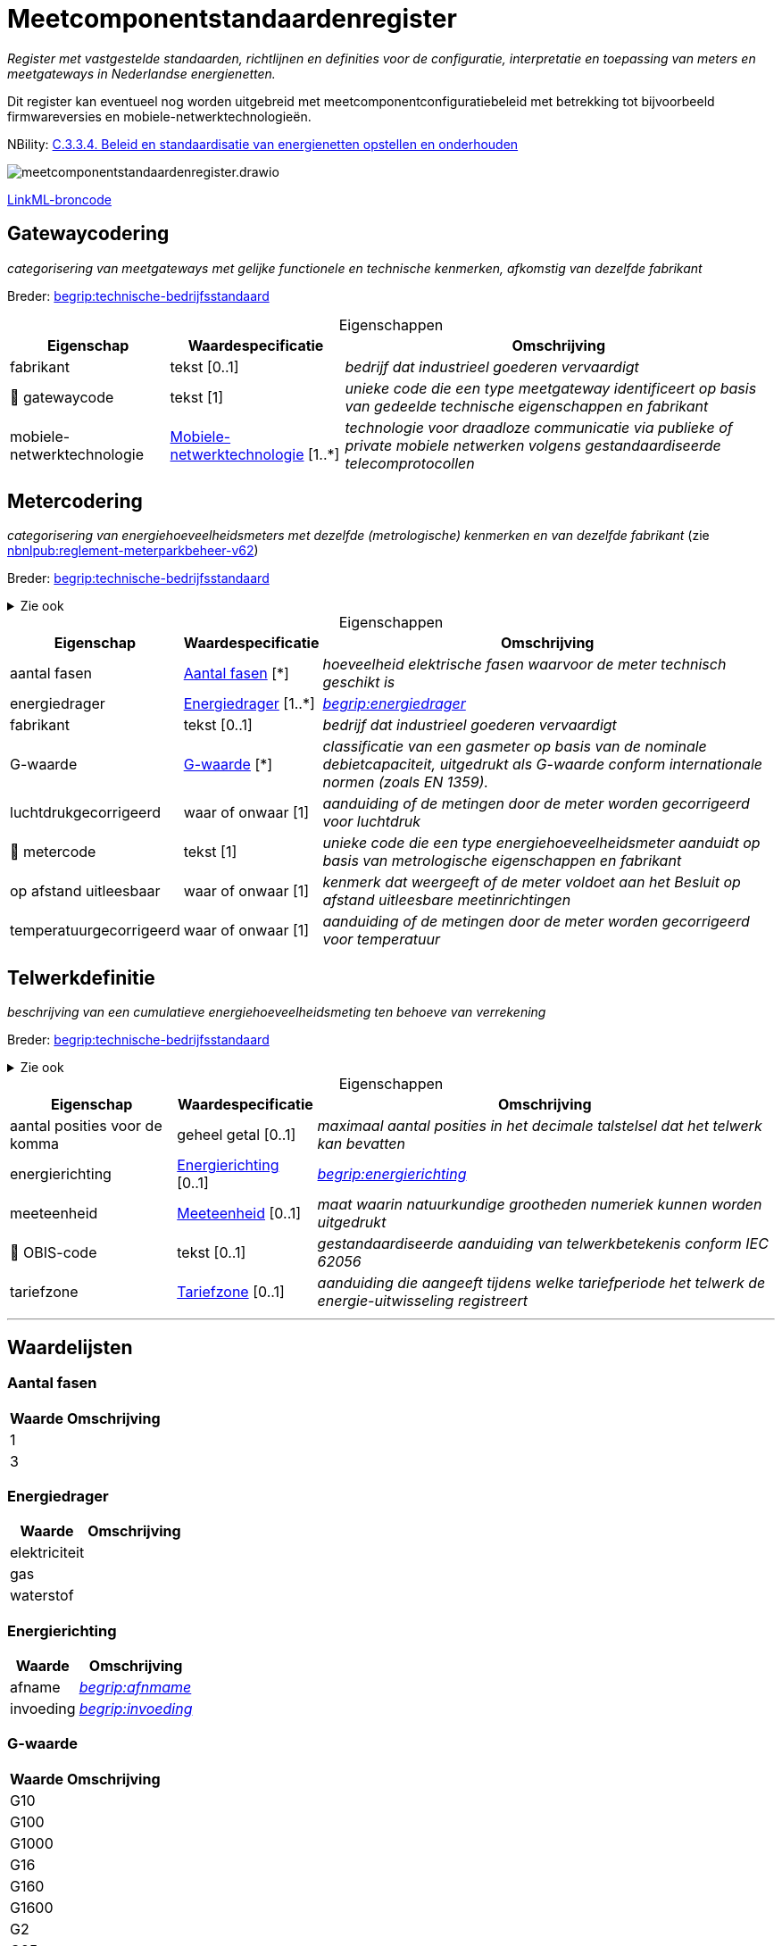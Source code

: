 = Meetcomponentstandaardenregister
:table-caption!:
:table-grid: rows
:parent: Meetcomponentstandaardenregister

_Register met vastgestelde standaarden, richtlijnen en definities voor de configuratie, interpretatie en toepassing van meters en meetgateways in Nederlandse energienetten._

Dit register kan eventueel nog worden uitgebreid met meetcomponentconfiguratiebeleid met betrekking tot bijvoorbeeld firmwareversies en mobiele-netwerktechnologieën.

NBility: https://nbility-model.github.io/NBility-business-capabilities-Archi/?view=id-8becf2d90261476faa9d53240e6cf2c8[C.3.3.4. Beleid en standaardisatie van energienetten opstellen en onderhouden]

image::meetcomponentstandaardenregister.drawio.svg[id=conceptual-model]

xref::attachment$meetcomponentstandaardenregister.linkml.yml[LinkML-broncode]




[[Gatewaycodering]]
== Gatewaycodering

_categorisering van meetgateways met gelijke functionele en technische kenmerken, afkomstig van dezelfde fabrikant_

Breder: https://begrippen.netbeheernederland.nl/energiesysteembeheer/nl/page/technische-bedrijfsstandaard[begrip:technische-bedrijfsstandaard]






.Eigenschappen
[%autowidth.stretch]
|===
| Eigenschap | Waardespecificatie | Omschrijving

| fabrikant
| tekst [0..1]
a| _bedrijf dat industrieel goederen vervaardigt_
| pass:[<span title="Maakt deel uit van de identificatie">🔑</span>&nbsp;]gatewaycode
| tekst [1]
a| _unieke code die een type meetgateway identificeert op basis van gedeelde technische eigenschappen en fabrikant_
| mobiele-netwerktechnologie
| <<local:Mobiele-netwerktechnologie,Mobiele-netwerktechnologie>> [1..*]
a| _technologie voor draadloze communicatie via publieke of private mobiele netwerken volgens gestandaardiseerde telecomprotocollen_

|===








[[Metercodering]]
== Metercodering

_categorisering van energiehoeveelheidsmeters met dezelfde (metrologische) kenmerken en van dezelfde fabrikant_ (zie https://www.netbeheernederland.nl/publicatie/reglement-meterparkbeheer-v62[nbnlpub:reglement-meterparkbeheer-v62])

Breder: https://begrippen.netbeheernederland.nl/energiesysteembeheer/nl/page/technische-bedrijfsstandaard[begrip:technische-bedrijfsstandaard]

.Zie ook
[%collapsible]
====
* https://wetten.overheid.nl/jci1.3:c:BWBR0037934&hoofdstuk=2&paragraaf=2.1&artikel=2.1.4&z=2025-01-01&g=2025-01-01[iceg:hoofdstuk=2&paragraaf=2.1&artikel=2.1.4&z=2025-01-01&g=2025-01-01]
====






.Eigenschappen
[%autowidth.stretch]
|===
| Eigenschap | Waardespecificatie | Omschrijving

| aantal fasen
| <<local:Aantal-fasen,Aantal fasen>> [*]
a| _hoeveelheid elektrische fasen waarvoor de meter technisch geschikt is_
| energiedrager
| <<local:Energiedrager,Energiedrager>> [1..*]
a| _https://begrippen.netbeheernederland.nl/energiesysteembeheer/nl/page/energiedrager[begrip:energiedrager]_
| fabrikant
| tekst [0..1]
a| _bedrijf dat industrieel goederen vervaardigt_
| G-waarde
| <<local:G-waarde,G-waarde>> [*]
a| _classificatie van een gasmeter op basis van de nominale debietcapaciteit, uitgedrukt als G-waarde conform internationale normen (zoals EN 1359)._
| luchtdrukgecorrigeerd
| waar of onwaar [1]
a| _aanduiding of de metingen door de meter worden gecorrigeerd voor luchtdruk_
| pass:[<span title="Maakt deel uit van de identificatie">🔑</span>&nbsp;]metercode
| tekst [1]
a| _unieke code die een type energiehoeveelheidsmeter aanduidt op basis van metrologische eigenschappen en fabrikant_
| op afstand uitleesbaar
| waar of onwaar [1]
a| _kenmerk dat weergeeft of de meter voldoet aan het Besluit op afstand uitleesbare meetinrichtingen_
| temperatuurgecorrigeerd
| waar of onwaar [1]
a| _aanduiding of de metingen door de meter worden gecorrigeerd voor temperatuur_

|===








[[Telwerkdefinitie]]
== Telwerkdefinitie

_beschrijving van een cumulatieve energiehoeveelheidsmeting ten behoeve van verrekening_

Breder: https://begrippen.netbeheernederland.nl/energiesysteembeheer/nl/page/technische-bedrijfsstandaard[begrip:technische-bedrijfsstandaard]

.Zie ook
[%collapsible]
====
* https://wetten.overheid.nl/jci1.3:c:BWBR0037934&hoofdstuk=2&paragraaf=2.1&artikel=2.1.4&z=2025-01-01&g=2025-01-01[iceg:hoofdstuk=2&paragraaf=2.1&artikel=2.1.4&z=2025-01-01&g=2025-01-01]
* https://wetten.overheid.nl/jci1.3:c:BWBR0037938&z=2025-05-08&g=2025-05-08[bce:z=2025-05-08&g=2025-05-08]
====






.Eigenschappen
[%autowidth.stretch]
|===
| Eigenschap | Waardespecificatie | Omschrijving

| aantal posities voor de komma
| geheel getal [0..1]
a| _maximaal aantal posities in het decimale talstelsel dat het telwerk kan bevatten_
| energierichting
| <<local:Energierichting,Energierichting>> [0..1]
a| _https://begrippen.netbeheernederland.nl/energiesysteembeheer/nl/page/energierichting[begrip:energierichting]_
| meeteenheid
| <<local:Meeteenheid,Meeteenheid>> [0..1]
a| _maat waarin natuurkundige grootheden numeriek kunnen worden uitgedrukt_
| pass:[<span title="Maakt deel uit van de identificatie">🔑</span>&nbsp;]OBIS-code
| tekst [0..1]
a| _gestandaardiseerde aanduiding van telwerkbetekenis conform IEC 62056_
| tariefzone
| <<local:Tariefzone,Tariefzone>> [0..1]
a| _aanduiding die aangeeft tijdens welke tariefperiode het telwerk de energie-uitwisseling registreert_

|===











'''
[discrete]
== Waardelijsten


[[local:Aantal-fasen]]
[discrete]
=== Aantal fasen



[%autowidth.stretch]
|===
| Waarde | Omschrijving

| 1
a| 
| 3
a| 
|===




[[local:Energiedrager]]
[discrete]
=== Energiedrager



[%autowidth.stretch]
|===
| Waarde | Omschrijving

| elektriciteit
a| 
| gas
a| 
| waterstof
a| 
|===




[[local:Energierichting]]
[discrete]
=== Energierichting



[%autowidth.stretch]
|===
| Waarde | Omschrijving

| afname
a| _https://begrippen.netbeheernederland.nl/energiesysteembeheer/nl/page/afnmame[begrip:afnmame]_
| invoeding
a| _https://begrippen.netbeheernederland.nl/energiesysteembeheer/nl/page/invoeding[begrip:invoeding]_
|===




[[local:G-waarde]]
[discrete]
=== G-waarde



[%autowidth.stretch]
|===
| Waarde | Omschrijving

| G10
a| 
| G100
a| 
| G1000
a| 
| G16
a| 
| G160
a| 
| G1600
a| 
| G2
a| 
| G25
a| 
| G250
a| 
| G2500
a| 
| G4
a| 
| G40
a| 
| G400
a| 
| G6
a| 
| G65
a| 
| G650
a| 
|===




[[local:Meeteenheid]]
[discrete]
=== Meeteenheid



[%autowidth.stretch]
|===
| Waarde | Omschrijving

| kWh
a| 
| m3
a| 
|===




[[local:Mobiele-netwerktechnologie]]
[discrete]
=== Mobiele-netwerktechnologie



[%autowidth.stretch]
|===
| Waarde | Omschrijving

| CDMA
a| 
| GPRS
a| 
| LTE (450 MHz)
a| 
| LTE (commercieel)
a| 
| LTE-M (multiband)
a| _commerciële frequenties en 450 MHz_
| LTE-M (single band)
a| 
|===




[[local:Tariefzone]]
[discrete]
=== Tariefzone



[%autowidth.stretch]
|===
| Waarde | Omschrijving

| laag
a| 
| normaal
a| 
| totaal
a| 
|===

